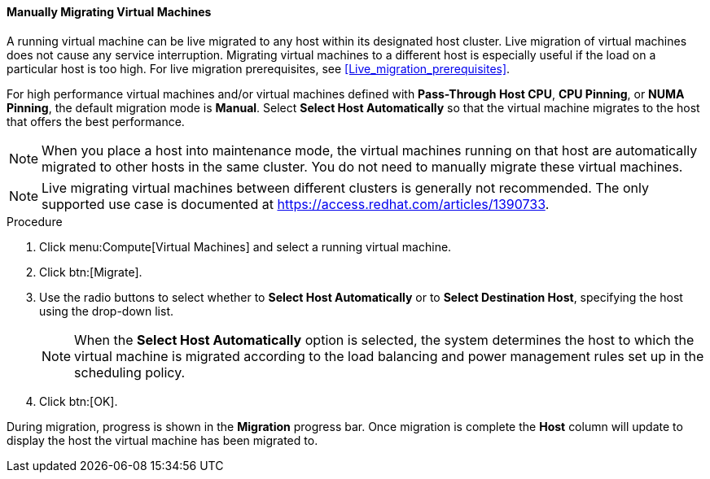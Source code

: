 [[Manually_migrating_virtual_machines]]
==== Manually Migrating Virtual Machines

A running virtual machine can be live migrated to any host within its designated host cluster. Live migration of virtual machines does not cause any service interruption. Migrating virtual machines to a different host is especially useful if the load on a particular host is too high. For live migration prerequisites, see xref:Live_migration_prerequisites[].

For high performance virtual machines and/or virtual machines defined with *Pass-Through Host CPU*, *CPU Pinning*, or *NUMA Pinning*, the default migration mode is *Manual*. Select *Select Host Automatically* so that the virtual machine migrates to the host that offers the best performance.

[NOTE]
====
When you place a host into maintenance mode, the virtual machines running on that host are automatically migrated to other hosts in the same cluster. You do not need to manually migrate these virtual machines.
====

[NOTE]
====
Live migrating virtual machines between different clusters is generally not recommended. The only supported use case is documented at link:https://access.redhat.com/articles/1390733[].
====

.Procedure

. Click menu:Compute[Virtual Machines] and select a running virtual machine.
. Click btn:[Migrate].
. Use the radio buttons to select whether to *Select Host Automatically* or to *Select Destination Host*, specifying the host using the drop-down list.
+
[NOTE]
====
When the *Select Host Automatically* option is selected, the system determines the host to which the virtual machine is migrated according to the load balancing and power management rules set up in the scheduling policy.
====
+
. Click btn:[OK].


During migration, progress is shown in the *Migration* progress bar. Once migration is complete the *Host* column will update to display the host the virtual machine has been migrated to.
